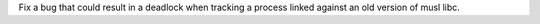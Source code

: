 Fix a bug that could result in a deadlock when tracking a process linked against an old version of musl libc.
